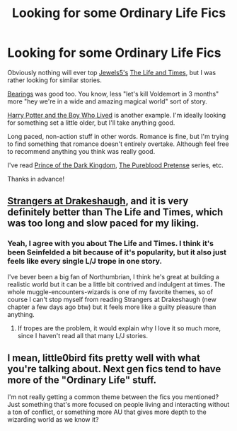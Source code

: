 #+TITLE: Looking for some Ordinary Life Fics

* Looking for some Ordinary Life Fics
:PROPERTIES:
:Author: snowywish
:Score: 17
:DateUnix: 1425779174.0
:DateShort: 2015-Mar-08
:FlairText: Request
:END:
Obviously nothing will ever top [[https://www.fanfiction.net/u/376071/Jewels5][Jewels5's]] [[https://www.fanfiction.net/s/5200789/1/The-Life-and-Times][The Life and Times]], but I was rather looking for similar stories.

[[https://www.fanfiction.net/s/3137306/1/Bearings][Bearings]] was good too. You know, less "let's kill Voldemort in 3 months" more "hey we're in a wide and amazing magical world" sort of story.

[[https://www.fanfiction.net/s/5353809/1/Harry-Potter-and-the-Boy-Who-Lived][Harry Potter and the Boy Who Lived]] is another example. I'm ideally looking for something set a little older, but I'll take anything good.

Long paced, non-action stuff in other words. Romance is fine, but I'm trying to find something that romance doesn't entirely overtake. Although feel free to recommend anything you think was really good.

I've read [[https://www.fanfiction.net/s/3766574/1/Prince-of-the-Dark-Kingdom][Prince of the Dark Kingdom]], [[https://www.fanfiction.net/s/7613196/1/The-Pureblood-Pretense][The Pureblood Pretense]] series, etc.

Thanks in advance!


** [[https://www.fanfiction.net/s/6331126/1/Strangers-at-Drakeshaugh][Strangers at Drakeshaugh]], and it is very definitely better than The Life and Times, which was too long and slow paced for my liking.
:PROPERTIES:
:Author: PsychoGeek
:Score: 6
:DateUnix: 1425797990.0
:DateShort: 2015-Mar-08
:END:

*** Yeah, I agree with you about The Life and Times. I think it's been Seinfelded a bit because of it's popularity, but it also just feels like every single L/J trope in one story.

I've bever been a big fan of Northumbrian, I think he's great at building a realistic world but it can be a little bit contrived and indulgent at times. The whole muggle-encounters-wizards is one of my favorite themes, so of course I can't stop myself from reading Strangers at Drakeshaugh (new chapter a few days ago btw) but it feels more like a guilty pleasure than anything.
:PROPERTIES:
:Author: OwlPostAgain
:Score: 2
:DateUnix: 1425870320.0
:DateShort: 2015-Mar-09
:END:

**** If tropes are the problem, it would explain why I love it so much more, since I haven't read all that many L/J stories.
:PROPERTIES:
:Author: snowywish
:Score: 1
:DateUnix: 1426007346.0
:DateShort: 2015-Mar-10
:END:


** I mean, little0bird fits pretty well with what you're talking about. Next gen fics tend to have more of the "Ordinary Life" stuff.

I'm not really getting a common theme between the fics you mentioned? Just something that's more focused on people living and interacting without a ton of conflict, or something more AU that gives more depth to the wizarding world as we know it?
:PROPERTIES:
:Author: OwlPostAgain
:Score: 1
:DateUnix: 1425870126.0
:DateShort: 2015-Mar-09
:END:
